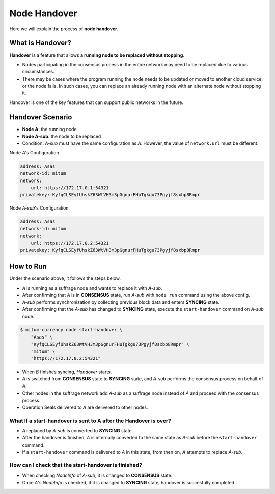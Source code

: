 .. _node handover:

===================================================
Node Handover
===================================================

| Here we will explain the process of **node handover**.

---------------------------------------------------
What is Handover?
---------------------------------------------------

| **Handover** is a feature that allows **a running node to be replaced without stopping**.

* Nodes participating in the consensus process in the entire network may need to be replaced due to various circumstances.
* There may be cases where the program running the node needs to be updated or moved to another cloud service, or the node fails. In such cases, you can replace an already running node with an alternate node without stopping it.

| Handover is one of the key features that can support public networks in the future.

---------------------------------------------------
Handover Scenario
---------------------------------------------------

* **Node A**: the running node
* **Node A-sub**: the node to be replaced
* Condition: *A-sub* must have the same configuration as *A*. However, the value of ``network.url`` must be different.

| Node *A*'s Configuration

.. code-block:: none

    address: Asas
    network-id: mitum
    network:
        url: https://172.17.0.1:54321
    privatekey: KyfqCLSEyfUhskZ63WtVH3m3pGgnurFHuTgkgu73Pgyjf8sxbp8Rmpr    

| Node *A-sub*'s Configuration

.. code-block:: none

    address: Asas
    network-id: mitum
    network:
        url: https://172.17.0.2:54321
    privatekey: KyfqCLSEyfUhskZ63WtVH3m3pGgnurFHuTgkgu73Pgyjf8sxbp8Rmpr

---------------------------------------------------
How to Run
---------------------------------------------------

| Under the scenario above, it follows the steps below.

* *A* is running as a suffrage node and wants to replace it with *A-sub*.
* After confirming that *A* is in **CONSENSUS** state, run *A-sub* with ``node run`` command using the above config.
* *A-sub* performs synchronization by collecting previous block data and enters **SYNCING** state.

* After confirming that the *A-sub* has changed to **SYNCING** state, execute the ``start-handover`` command on *A-sub* node.

.. code-block:: shell

    $ mitum-currency node start-handover \
        "Asas" \
        "KyfqCLSEyfUhskZ63WtVH3m3pGgnurFHuTgkgu73Pgyjf8sxbp8Rmpr" \
        "mitum" \
        "https://172.17.0.2:54321"

* When *B* finishes syncing, *Handover* starts.
* *A* is switched from **CONSENSUS** state to **SYNCING** state, and *A-sub* performs the consensus process on behalf of *A*.
* Other nodes in the suffrage network add *A-sub* as a suffrage node instead of *A* and proceed with the consensus process.
* Operation Seals delivered to *A* are delivered to other nodes.

What If a start-handover is sent to A after the Handover is over?
------------------------------------------------------------------

* *A* replaced by *A-sub* is converted to **SYNCING** state.
* After the handover is finished, *A* is internally converted to the same state as *A-sub* before the ``start-handover`` command.
* If a ``start-handover`` command is delivered to *A* in this state, from then on, *A* attempts to replace *A-sub*.

How can I check that the start-handover is finished?
-----------------------------------------------------

* When checking *NodeInfo* of *A-sub*, it is changed to **CONSENSUS** state.
* Once *A*'s *NodeInfo* is checked, if it is changed to **SYNCING** state, handover is succesfully completed.
